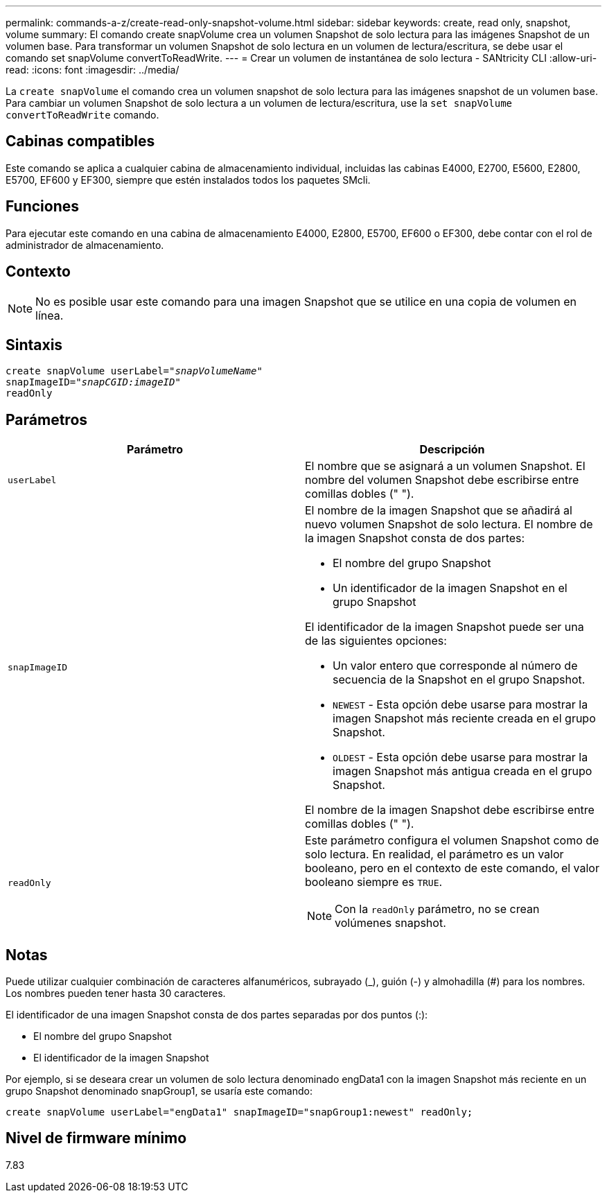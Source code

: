 ---
permalink: commands-a-z/create-read-only-snapshot-volume.html 
sidebar: sidebar 
keywords: create, read only, snapshot, volume 
summary: El comando create snapVolume crea un volumen Snapshot de solo lectura para las imágenes Snapshot de un volumen base. Para transformar un volumen Snapshot de solo lectura en un volumen de lectura/escritura, se debe usar el comando set snapVolume convertToReadWrite. 
---
= Crear un volumen de instantánea de solo lectura - SANtricity CLI
:allow-uri-read: 
:icons: font
:imagesdir: ../media/


[role="lead"]
La `create snapVolume` el comando crea un volumen snapshot de solo lectura para las imágenes snapshot de un volumen base. Para cambiar un volumen Snapshot de solo lectura a un volumen de lectura/escritura, use la `set snapVolume convertToReadWrite` comando.



== Cabinas compatibles

Este comando se aplica a cualquier cabina de almacenamiento individual, incluidas las cabinas E4000, E2700, E5600, E2800, E5700, EF600 y EF300, siempre que estén instalados todos los paquetes SMcli.



== Funciones

Para ejecutar este comando en una cabina de almacenamiento E4000, E2800, E5700, EF600 o EF300, debe contar con el rol de administrador de almacenamiento.



== Contexto

[NOTE]
====
No es posible usar este comando para una imagen Snapshot que se utilice en una copia de volumen en línea.

====


== Sintaxis

[source, cli, subs="+macros"]
----
create snapVolume userLabel=pass:quotes[_"snapVolumeName"_
snapImageID="_snapCGID:imageID"_]
readOnly
----


== Parámetros

|===
| Parámetro | Descripción 


 a| 
`userLabel`
 a| 
El nombre que se asignará a un volumen Snapshot. El nombre del volumen Snapshot debe escribirse entre comillas dobles (" ").



 a| 
`snapImageID`
 a| 
El nombre de la imagen Snapshot que se añadirá al nuevo volumen Snapshot de solo lectura. El nombre de la imagen Snapshot consta de dos partes:

* El nombre del grupo Snapshot
* Un identificador de la imagen Snapshot en el grupo Snapshot


El identificador de la imagen Snapshot puede ser una de las siguientes opciones:

* Un valor entero que corresponde al número de secuencia de la Snapshot en el grupo Snapshot.
* `NEWEST` - Esta opción debe usarse para mostrar la imagen Snapshot más reciente creada en el grupo Snapshot.
* `OLDEST` - Esta opción debe usarse para mostrar la imagen Snapshot más antigua creada en el grupo Snapshot.


El nombre de la imagen Snapshot debe escribirse entre comillas dobles (" ").



 a| 
`readOnly`
 a| 
Este parámetro configura el volumen Snapshot como de solo lectura. En realidad, el parámetro es un valor booleano, pero en el contexto de este comando, el valor booleano siempre es `TRUE`.

[NOTE]
====
Con la `readOnly` parámetro, no se crean volúmenes snapshot.

====
|===


== Notas

Puede utilizar cualquier combinación de caracteres alfanuméricos, subrayado (_), guión (-) y almohadilla (#) para los nombres. Los nombres pueden tener hasta 30 caracteres.

El identificador de una imagen Snapshot consta de dos partes separadas por dos puntos (:):

* El nombre del grupo Snapshot
* El identificador de la imagen Snapshot


Por ejemplo, si se deseara crear un volumen de solo lectura denominado engData1 con la imagen Snapshot más reciente en un grupo Snapshot denominado snapGroup1, se usaría este comando:

[listing]
----
create snapVolume userLabel="engData1" snapImageID="snapGroup1:newest" readOnly;
----


== Nivel de firmware mínimo

7.83
